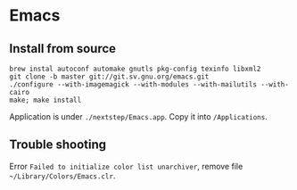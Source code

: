 * Emacs
** Install from source

   #+begin_src shell
     brew instal autoconf automake gnutls pkg-config texinfo libxml2
     git clone -b master git://git.sv.gnu.org/emacs.git
     ./configure --with-imagemagick --with-modules --with-mailutils --with-cairo
     make; make install
   #+end_src

   Application is under ~./nextstep/Emacs.app~. Copy it into
   ~/Applications~.

** Trouble shooting

   Error ~Failed to initialize color list unarchiver~, remove file ~~/Library/Colors/Emacs.clr~.

